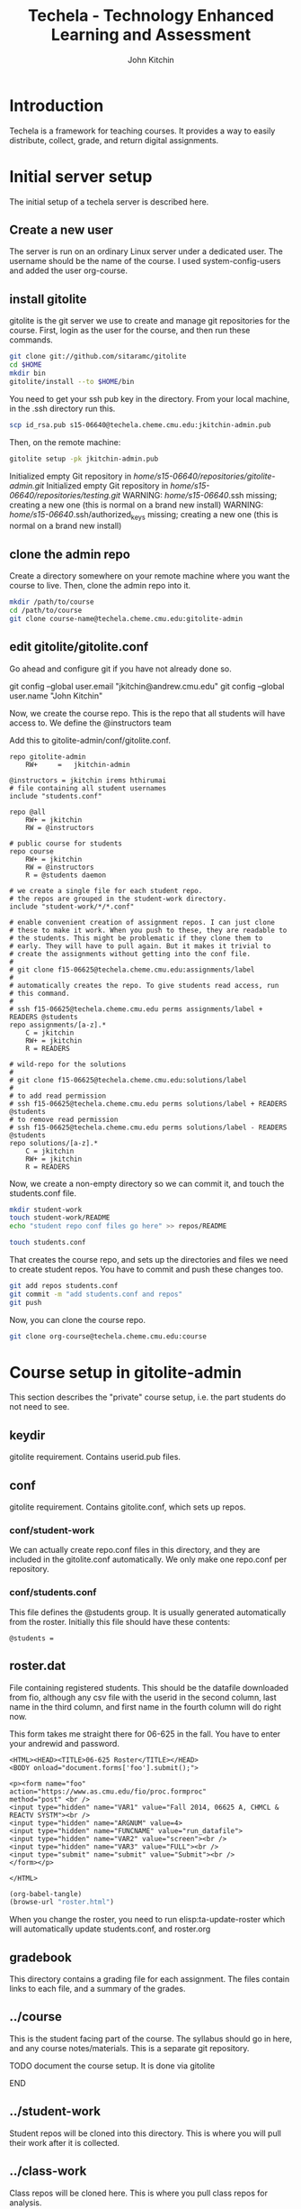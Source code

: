 #+TITLE: Techela - Technology Enhanced Learning and Assessment
#+AUTHOR: John Kitchin

* Introduction

Techela is a framework for teaching courses. It provides a way to easily distribute, collect, grade, and return digital assignments.

* Initial server setup
The initial setup of a techela server is described here.
** Create a new user
The server is run on an ordinary Linux server under a dedicated user. The username should be the name of the course. I used system-config-users and added the user org-course.

** install gitolite
gitolite is the git server we use to create and manage git repositories for the course. First, login as the user for the course, and then run these commands.

#+BEGIN_SRC sh
git clone git://github.com/sitaramc/gitolite
cd $HOME
mkdir bin
gitolite/install --to $HOME/bin
#+END_SRC

You need to get your ssh pub key in the directory. From your local machine, in the .ssh directory run this.

#+BEGIN_SRC sh
scp id_rsa.pub s15-06640@techela.cheme.cmu.edu:jkitchin-admin.pub
#+END_SRC

Then, on the remote machine:
#+BEGIN_SRC sh
gitolite setup -pk jkitchin-admin.pub
#+END_SRC

Initialized empty Git repository in /home/s15-06640/repositories/gitolite-admin.git/
Initialized empty Git repository in /home/s15-06640/repositories/testing.git/
WARNING: /home/s15-06640/.ssh missing; creating a new one
    (this is normal on a brand new install)
WARNING: /home/s15-06640/.ssh/authorized_keys missing; creating a new one
    (this is normal on a brand new install)

** clone the admin repo
Create a directory somewhere on your remote machine where you want the course to live. Then, clone the admin repo into it.

#+BEGIN_SRC sh
mkdir /path/to/course
cd /path/to/course
git clone course-name@techela.cheme.cmu.edu:gitolite-admin
#+END_SRC

** edit gitolite/gitolite.conf
Go ahead and configure git if you have not already done so.

  git config --global user.email "jkitchin@andrew.cmu.edu"
  git config --global user.name "John Kitchin"

Now, we create the course repo. This is the repo that all students will have access to. We define the @instructors team


Add this to gitolite-admin/conf/gitolite.conf.

#+BEGIN_EXAMPLE
repo gitolite-admin
    RW+     =   jkitchin-admin

@instructors = jkitchin irems hthirumai
# file containing all student usernames
include "students.conf"

repo @all
    RW+ = jkitchin
    RW = @instructors

# public course for students
repo course
    RW+ = jkitchin
    RW = @instructors
    R = @students daemon

# we create a single file for each student repo.
# the repos are grouped in the student-work directory.
include "student-work/*/*.conf"

# enable convenient creation of assignment repos. I can just clone
# these to make it work. When you push to these, they are readable to
# the students. This might be problematic if they clone them to
# early. They will have to pull again. But it makes it trivial to
# create the assignments without getting into the conf file.
#
# git clone f15-06625@techela.cheme.cmu.edu:assignments/label
#
# automatically creates the repo. To give students read access, run
# this command.
#
# ssh f15-06625@techela.cheme.cmu.edu perms assignments/label + READERS @students
repo assignments/[a-z].*
    C = jkitchin
    RW+ = jkitchin
    R = READERS

# wild-repo for the solutions
#
# git clone f15-06625@techela.cheme.cmu.edu:solutions/label
#
# to add read permission
# ssh f15-06625@techela.cheme.cmu.edu perms solutions/label + READERS @students
# to remove read permission
# ssh f15-06625@techela.cheme.cmu.edu perms solutions/label - READERS @students
repo solutions/[a-z].*
    C = jkitchin
    RW+ = jkitchin
    R = READERS
#+END_EXAMPLE

Now, we create a non-empty directory so we can commit it, and touch the students.conf file.
#+BEGIN_SRC sh
mkdir student-work
touch student-work/README
echo "student repo conf files go here" >> repos/README

touch students.conf
#+END_SRC

That creates the course repo, and sets up the directories and files we need to create student repos. You have to commit and push these changes too.

#+BEGIN_SRC sh
git add repos students.conf
git commit -m "add students.conf and repos"
git push
#+END_SRC

Now, you can clone the course repo.

#+BEGIN_SRC sh
git clone org-course@techela.cheme.cmu.edu:course
#+END_SRC

* Course setup in gitolite-admin
This section describes the "private" course setup, i.e. the part students do not need to see.

** keydir
gitolite requirement. Contains userid.pub files.

** conf
gitolite requirement. Contains gitolite.conf, which sets up repos.

*** conf/student-work
We can actually create repo.conf files in this directory, and they are included in the gitolite.conf automatically. We only make one repo.conf per repository.
*** conf/students.conf
This file defines the @students group. It is usually generated automatically from the roster.
Initially this file should have these contents:

#+BEGIN_EXAMPLE
@students =
#+END_EXAMPLE

** roster.dat
File containing registered students. This should be the datafile downloaded from fio, although any csv file with the userid in the second column, last name in the third column, and first name in the fourth column will do right now.

This form takes me straight there for 06-625 in the fall. You have to enter your andrewid and password.

#+BEGIN_SRC text :tangle roster.html
<HTML><HEAD><TITLE>06-625 Roster</TITLE></HEAD>
<BODY onload="document.forms['foo'].submit();">

<p><form name="foo"
action="https://www.as.cmu.edu/fio/proc.formproc"
method="post" <br />
<input type="hidden" name="VAR1" value="Fall 2014, 06625 A, CHMCL & REACTV SYSTM"><br />
<input type="hidden" name="ARGNUM" value=4>
<input type="hidden" name="FUNCNAME" value="run_datafile">
<input type="hidden" name="VAR2" value="screen"><br />
<input type="hidden" name="VAR3" value="FULL"><br />
<input type="submit" name="submit" value="Submit"><br />
</form></p>

</HTML>
#+END_SRC

#+BEGIN_SRC emacs-lisp
(org-babel-tangle)
(browse-url "roster.html")
#+END_SRC

When you change the roster, you need to run elisp:ta-update-roster which will automatically update students.conf, and roster.org

** gradebook
This directory contains a grading file for each assignment. The files contain links to each file, and a summary of the grades.

** ../course
This is the student facing part of the course. The syllabus should go in here, and any course notes/materials. This is a separate git repository.

*************** TODO document the course setup. It is done via gitolite
*************** END


** ../student-work
Student repos will be cloned into this directory. This is where you will pull their work after it is collected.

** ../class-work
Class repos will be cloned here. This is where you pull class repos for analysis.

** ../assignments
Assignments are referred to by label. There should be a directory with the name "label" for each assignment. The contents of this directory will be copied to student repos, so do not put solutions here!

Each assignment should also contain #+POINTS, #+CATEGORY and #+DUEDATE information, which is added to the syllabus when you use elisp:ta-assign-assignment

You create a new assignment repo simply by:

#+BEGIN_SRC sh
git clone org-course@techela.cheme.cmu.edu:a/label
#+END_SRC

This automatically creates the remote repo and local directory. Then, you add your content to it and push it back.

*** TODO how do you update the due dates?
these always end up changing, and we will need to update the syllabus, and possibly student files.

* Providing anonymous access to the course directory in gitolite
So that students can get started right away on the first day, we enable anonymous read access to the course directory. Here is how we set that up. Note, this only works for one course.

Add this to your xinet.d directory

[2015-01-11 Sun]
I do not remember which of these I actually did. I am using a non-anonymous access right now.

#+BEGIN_SRC txt :tangle /etc/xinetd.d/git-daemon
# default: off
# description: The git dæmon allows git repositories to be exported using \
#       the git:// protocol.

service git
{
        disable         = daemon
        socket_type     = stream
        wait            = no
        user            = daemon
        server          = /usr/bin/git
        server_args     = daemon --inetd --base-path=/home/f14-06625/repositorie\
s  --syslog --verbose
        log_on_failure  += USERID
}

#+END_SRC



#+BEGIN_SRC text :tangle /etc/xinetd.d/git
# default: off
# description: The git dæmon allows git repositories to be exported using \
#       the git:// protocol.

service git
{
        disable         = no
        socket_type     = stream
        wait            = no
        user            = daemon
        server          = /usr/libexec/git-core/git-daemon
        server_args     = --base-path=/home/org-course/repositories  --syslog --inetd --verbose
        log_on_failure  += USERID
}
#+END_SRC

Run this to restart all the xinetd instances.
#+BEGIN_SRC sh
sudo killall -HUP xinetd
#+END_SRC

We have to add daemon to the course group.
#+BEGIN_SRC sh
usermod -a -G org-course daemon
#+END_SRC

And finally give the group read access to the course repository. Note that you have to give +x access to the parent directories.

#+BEGIN_SRC sh
chmod g+x /home/org-course
chmod g+x /home/org-course/repositories
chmod -R g+rx /home/org-course/repositories/course.git
#+END_SRC

* Running your course
** Create assignments
Each assignment exists in a directory LABEL in gitolite-admin/assignments. In this directory there should be a LABEL.org file. You put the assignment directions in that file. You can put whatever other files you want in the LABEL directory.

You can use elisp:ta-create-assignment to automatically create the directory, the org-file, and the git repo. This will prompt you for important properties of the assignment like the points, category, due date, etc... You will have to create the assignment after that, commit the changes and push them to the server before you assign them.

** Assign assignments
Assignment is a multistep process. First, you create the assignment, commit and push it to the server. Then, you need to create repos for each student. This is done with elisp:ta-create-assignment-repos. That will create repos for each student that are empty, and with no access for the students. Next, you assign an assignment with elisp:ta-assign-assignment. This will give students access to the assignment, and give them RW access to their repo to turn it in. Finally, an entry in the syllabus is added so the students will know when it is due.


** Collect assignments

There are a few steps in collecting an assignment too. The fastest step is to run elisp:ta-collect, which simply changes the student repos to read-only. To view the work, you must run elisp:ta-pull-repos, which will pull all the student work to your local repo.

** Grade assignments
You have to run elisp:ta-grade, which will collect the assignment, pull them, and generate a grading document with links to each assignment. You will click on each link to grade each assignment. In each assignment, use the functions elisp:gb-feedback, elisp:gb-feedback-typo, and finally elisp:gb-grade. You will be prompted for a letter grade for each category of the rubric. This function will compute the weighted average grade.

** Returning assignments
Run elisp:ta-return to commit all changes to each student repo and push them back to the server.




*

#+BEGIN_SRC sh
usermod -a -G f14-06625 daemon
#+END_SRC

#+BEGIN_EXAMPLE :tangle /etc/xinetd.d/git
 default: off
# description: The git dæmon allows git repositories to be exported using \
#       the git:// protocol.

service git
{
        disable         = no
        socket_type     = stream
        wait            = no
        user            = daemon
        server          = /usr/libexec/git-core/git-daemon
        server_args     = --base-path=/home/f14-06625/repositories  --syslog --inetd --verbose
        log_on_failure  += USERID
}
#+END_EXAMPLE

permissions

#+BEGIN_EXAMPLE
 438  usermod -a -G f14-06625 daemon
  449  ps aux | grep xinetd
  450  service xinetd stop
  451  service xinetd start
  452  ls
  453  cd /home/f14-06625/
  454  ls
  455  ls -al
  456  chmod g+x .
  457  chmod g+x repositories/
  458  chmod g+x repositories/course
  459  chmod g+x repositories/course.git/
  460  ls -al
  461  ls -al /home/org-course/
  462  ls -al /home/org-course/repositories/
  463  ls -al /home/org-course/repositories/course.git/
  464  ls -al repositories/course.git/
  465  ls
  466  chmod -R g+rx repositories/course.git/
  467  history
#+END_EXAMPLE
